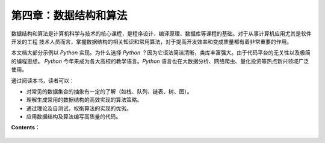 第四章：数据结构和算法
=========================

数据结构和算法是计算机科学与技术的核心课程，是程序设计、编译原理、数据库等课程的基础。对于从事计算机应用尤其是软件开发的工程
技术人员而言，掌握数据结构的相关知识和常用算法，对于提高开发效率和变成质量都有着非常重要的作用。

本文档大部分示例以 *Python* 实现。为什么选择 *Python* ？因为它语法简洁清晰，类库丰富强大。由于代码平台的无关性以及极简的编程思想。
*Python* 今年来成为各大高校的教学语言。*Python* 语言也在大数据分析、网络爬虫、量化投资等热点新兴领域广泛使用。

通过阅读本书，读者可以：

* 对常见的数据集合的抽象有一定的了解（如栈、队列、链表、树、图）。
* 理解生成常用的数据结构的高效实现的算法策略。
* 通过理论及自测试，权衡算法的实现的优劣。
* 应用数据结构及算法编写高质量的代码。

**Contents：**

    .. toctree::
     :maxdepth: 1
     :glob:

     ../c04/*
        
